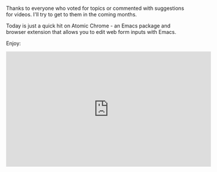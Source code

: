 #+BEGIN_COMMENT
.. title: Using Emacs 40 - Atomic Chrome
.. slug: using-emacs-40-atomic-chrome
.. date: 2018-01-31 07:00:00 UTC-04:00
.. tags: emacs, learning, tools
.. category: 
.. link: 
.. description: 
.. type: text
#+END_COMMENT

* 
Thanks to everyone who voted for topics or commented with suggestions
for videos. I'll try to get to them in the coming months.

Today is just a quick hit on Atomic Chrome - an Emacs package and
browser extension that allows you to edit web form inputs with Emacs.

Enjoy:

#+BEGIN_EXPORT HTML
<iframe width="560" height="315" src="https://www.youtube.com/embed/wyPZws66Sic" frameborder="0" allow="autoplay; encrypted-media" allowfullscreen></iframe>
#+END_EXPORT








